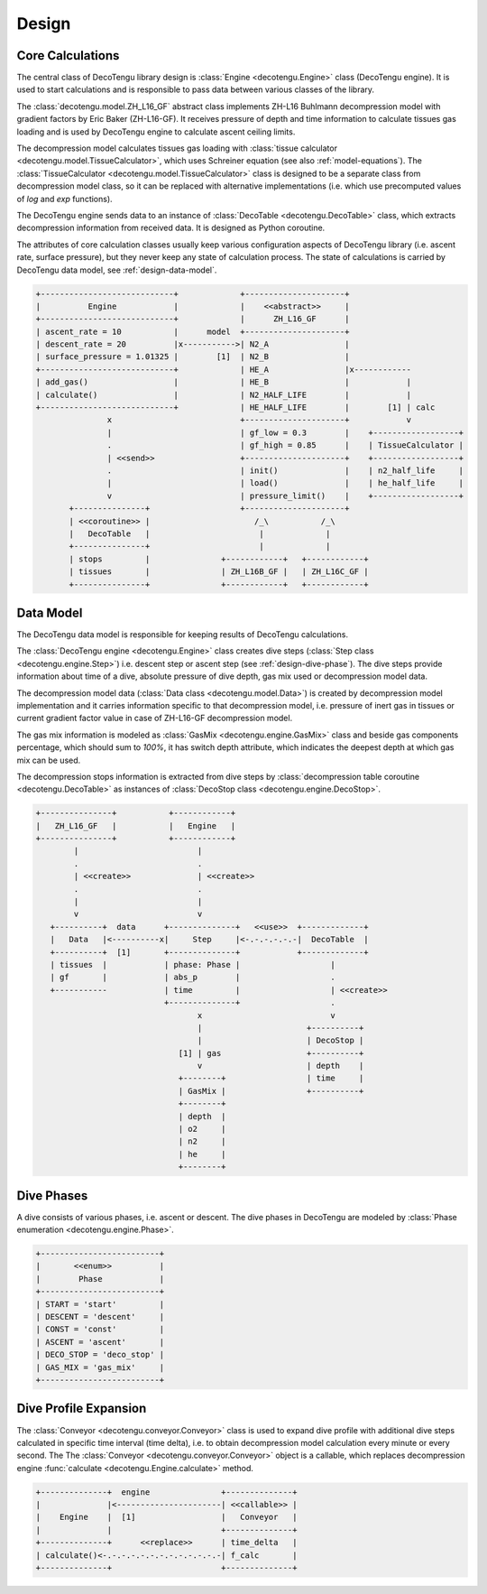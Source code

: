 Design
======

Core Calculations
-----------------
The central class of DecoTengu library design is :class:`Engine
<decotengu.Engine>` class (DecoTengu engine). It is used to start
calculations and is responsible to pass data between various classes of
the library.

The :class:`decotengu.model.ZH_L16_GF` abstract class implements ZH-L16
Buhlmann decompression model with gradient factors by Eric Baker
(ZH-L16-GF). It receives pressure of depth and time information to
calculate tissues gas loading and is used by DecoTengu engine to
calculate ascent ceiling limits.

The decompression model calculates tissues gas loading with
:class:`tissue calculator <decotengu.model.TissueCalculator>`, which uses
Schreiner equation (see also :ref:`model-equations`). The
:class:`TissueCalculator <decotengu.model.TissueCalculator>` class is
designed to be a separate class from decompression model class, so it can
be replaced with alternative implementations (i.e. which use precomputed
values of `log` and `exp` functions).

The DecoTengu engine sends data to an instance of :class:`DecoTable
<decotengu.DecoTable>` class, which extracts decompression information
from received data. It is designed as Python coroutine.

The attributes of core calculation classes usually keep various
configuration aspects of DecoTengu library (i.e. ascent rate, surface
pressure), but they never keep any state of calculation process. The state
of calculations is carried by DecoTengu data model, see
:ref:`design-data-model`.

.. code::
   :class: diagram

   +----------------------------+             +---------------------+
   |          Engine            |             |    <<abstract>>     |
   +----------------------------+             |      ZH_L16_GF      |
   | ascent_rate = 10           |      model  +---------------------+
   | descent_rate = 20          |x----------->| N2_A                |
   | surface_pressure = 1.01325 |        [1]  | N2_B                |
   +----------------------------+             | HE_A                |x------------
   | add_gas()                  |             | HE_B                |            |
   | calculate()                |             | N2_HALF_LIFE        |            |
   +----------------------------+             | HE_HALF_LIFE        |        [1] | calc
                  x                           +---------------------+            v
                  |                           | gf_low = 0.3        |    +------------------+
                  .                           | gf_high = 0.85      |    | TissueCalculator |
                  | <<send>>                  +---------------------+    +------------------+
                  .                           | init()              |    | n2_half_life     |
                  |                           | load()              |    | he_half_life     |
                  v                           | pressure_limit()    |    +------------------+
          +---------------+                   +---------------------+
          | <<coroutine>> |                      /_\           /_\
          |   DecoTable   |                       |             |
          +---------------+                       |             |
          | stops         |               +------------+   +------------+
          | tissues       |               | ZH_L16B_GF |   | ZH_L16C_GF |
          +---------------+               +------------+   +------------+


.. _design-data-model:

Data Model
----------
The DecoTengu data model is responsible for keeping results of DecoTengu
calculations.

The :class:`DecoTengu engine <decotengu.Engine>` class creates dive steps
(:class:`Step class <decotengu.engine.Step>`) i.e. descent step or ascent
step (see :ref:`design-dive-phase`). The dive steps provide information
about time of a dive, absolute pressure of dive depth, gas mix used or
decompression model data.

The decompression model data (:class:`Data class <decotengu.model.Data>`)
is created by decompression model implementation and it carries information
specific to that decompression model, i.e.  pressure of inert gas in
tissues or current gradient factor value in case
of ZH-L16-GF decompression model.

The gas mix information is modeled as :class:`GasMix
<decotengu.engine.GasMix>` class and beside gas components percentage,
which should sum to `100%`, it has switch depth attribute, which indicates
the deepest depth at which gas mix can be used.

The decompression stops information is extracted from dive steps by
:class:`decompression table coroutine <decotengu.DecoTable>` as
instances of :class:`DecoStop class <decotengu.engine.DecoStop>`.

.. code::
   :class: diagram

   +---------------+           +------------+
   |   ZH_L16_GF   |           |   Engine   |
   +---------------+           +------------+
           |                         |
           .                         .
           | <<create>>              | <<create>>
           .                         .
           |                         |
           v                         v
      +----------+  data      +--------------+   <<use>>  +-------------+
      |   Data   |<----------x|     Step     |<-.-.-.-.-.-|  DecoTable  |
      +----------+  [1]       +--------------+            +-------------+
      | tissues  |            | phase: Phase |                   |
      | gf       |            | abs_p        |                   .
      +-----------            | time         |                   | <<create>>
                              +--------------+                   .
                                     x                           v
                                     |                      +----------+
                                     |                      | DecoStop |
                                 [1] | gas                  +----------+
                                     v                      | depth    |
                                 +--------+                 | time     |
                                 | GasMix |                 +----------+
                                 +--------+
                                 | depth  |
                                 | o2     |
                                 | n2     |
                                 | he     |
                                 +--------+

.. _design-dive-phase:

Dive Phases
-----------
A dive consists of various phases, i.e. ascent or descent. The dive phases
in DecoTengu are modeled by :class:`Phase enumeration
<decotengu.engine.Phase>`.

.. code::
   :class: diagram

   +-------------------------+
   |       <<enum>>          |
   |        Phase            |
   +-------------------------+
   | START = 'start'         |
   | DESCENT = 'descent'     |
   | CONST = 'const'         |
   | ASCENT = 'ascent'       |
   | DECO_STOP = 'deco_stop' |
   | GAS_MIX = 'gas_mix'     |
   +-------------------------+


Dive Profile Expansion
----------------------
The :class:`Conveyor <decotengu.conveyor.Conveyor>` class is used to expand
dive profile with additional dive steps calculated in specific time
interval (time delta), i.e. to obtain decompression model calculation every
minute or every second. The The :class:`Conveyor <decotengu.conveyor.Conveyor>`
object is a callable, which replaces decompression engine :func:`calculate
<decotengu.Engine.calculate>` method.

.. code::
   :class: diagram

   +--------------+  engine               +--------------+
   |              |<----------------------| <<callable>> |
   |    Engine    |  [1]                  |   Conveyor   |
   |              |                       +--------------+
   +--------------+      <<replace>>      | time_delta   |
   | calculate()<-.-.-.-.-.-.-.-.-.-.-.-.-| f_calc       |
   +--------------+                       +--------------+

.. vim: sw=4:et:ai
